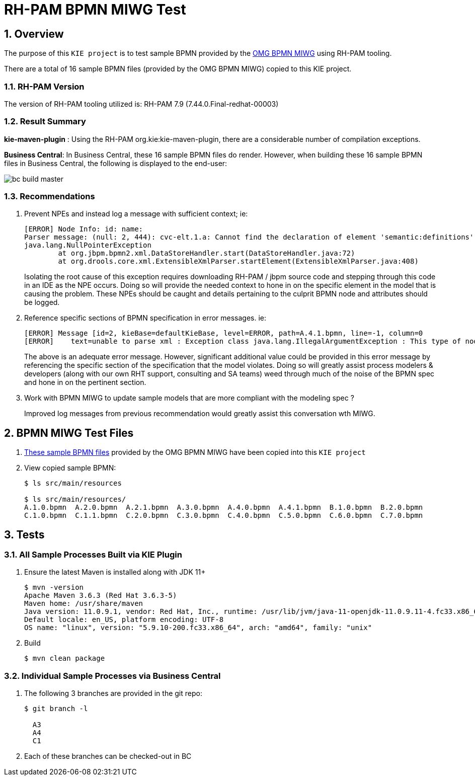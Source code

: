 = RH-PAM BPMN MIWG Test

:numbered:

== Overview
The purpose of this `KIE project` is to test sample BPMN provided by the link:http://www.omgwiki.org/bpmn-miwg/doku.php[OMG BPMN MIWG] using RH-PAM tooling.

There are a total of 16 sample BPMN files (provided by the OMG BPMN MIWG) copied to this KIE project.

=== RH-PAM Version
The version of RH-PAM tooling utilized is:   RH-PAM 7.9  (7.44.0.Final-redhat-00003)

=== Result Summary

*kie-maven-plugin* :   Using the RH-PAM org.kie:kie-maven-plugin, there are a considerable number of compilation exceptions.

*Business Central*:
In Business Central, these 16 sample BPMN files do render.
However, when building these 16 sample BPMN files in Business Central, the following is displayed to the end-user:

image::docs/images/bc_build_master.png[]

=== Recommendations

. Prevent NPEs and instead log a message with sufficient context;  ie:
+
-----
[ERROR] Node Info: id: name: 
Parser message: (null: 2, 444): cvc-elt.1.a: Cannot find the declaration of element 'semantic:definitions'.
java.lang.NullPointerException
	at org.jbpm.bpmn2.xml.DataStoreHandler.start(DataStoreHandler.java:72)
	at org.drools.core.xml.ExtensibleXmlParser.startElement(ExtensibleXmlParser.java:408)
-----
+
Isolating the root cause of this exception requires downloading RH-PAM / jbpm source code and stepping through this code in an IDE as the NPE occurs.  Doing so will provide the needed context to hone in on the specific element in the model that is causing the problem.  These NPEs should be caught and details pertaining to the culprit BPMN node and attributes should be logged.

. Reference specific sections of BPMN specification in error messages.  ie:
+
-----
[ERROR] Message [id=2, kieBase=defaultKieBase, level=ERROR, path=A.4.1.bpmn, line=-1, column=0
[ERROR]    text=unable to parse xml : Exception class java.lang.IllegalArgumentException : This type of node [sid-34E8C3A5-5C2A-4593-AC67-038B737814D7, Task 3 ] cannot have more than one outgoing connection!]
-----
+
The above is an adequate error message.  However, significant additional value could be provided in this error message by referencing the specific section of the specification that the model violates.  Doing so will greatly assist process modelers & developers (along with our own RHT support, consulting and SA teams) weed through much of the noise of the BPMN spec and hone in on the pertinent section.

. Work with BPMN MIWG to update sample models that are more compliant with the modeling spec ?
+
Improved log messages from previous recommendation would greatly assist this conversation wth MIWG.


== BPMN MIWG Test Files

. link:https://github.com/bpmn-miwg/bpmn-miwg-test-suite/tree/master/Reference[These sample BPMN files] provided by the OMG BPMN MIWG have been copied into this `KIE project` 

. View copied sample BPMN:
+
-----
$ ls src/main/resources

$ ls src/main/resources/
A.1.0.bpmn  A.2.0.bpmn  A.2.1.bpmn  A.3.0.bpmn  A.4.0.bpmn  A.4.1.bpmn  B.1.0.bpmn  B.2.0.bpmn  
C.1.0.bpmn  C.1.1.bpmn  C.2.0.bpmn  C.3.0.bpmn  C.4.0.bpmn  C.5.0.bpmn  C.6.0.bpmn  C.7.0.bpmn
-----

== Tests 

=== All Sample Processes Built via KIE Plugin

. Ensure the latest Maven is installed along with JDK 11+
+
-----
$ mvn -version
Apache Maven 3.6.3 (Red Hat 3.6.3-5)
Maven home: /usr/share/maven
Java version: 11.0.9.1, vendor: Red Hat, Inc., runtime: /usr/lib/jvm/java-11-openjdk-11.0.9.11-4.fc33.x86_64
Default locale: en_US, platform encoding: UTF-8
OS name: "linux", version: "5.9.10-200.fc33.x86_64", arch: "amd64", family: "unix"
-----

. Build
+
-----
$ mvn clean package
-----

=== Individual Sample Processes via Business Central
. The following 3 branches are provided in the git repo:
+
-----
$ git branch -l

  A3
  A4
  C1
-----

. Each of these branches can be checked-out in BC
